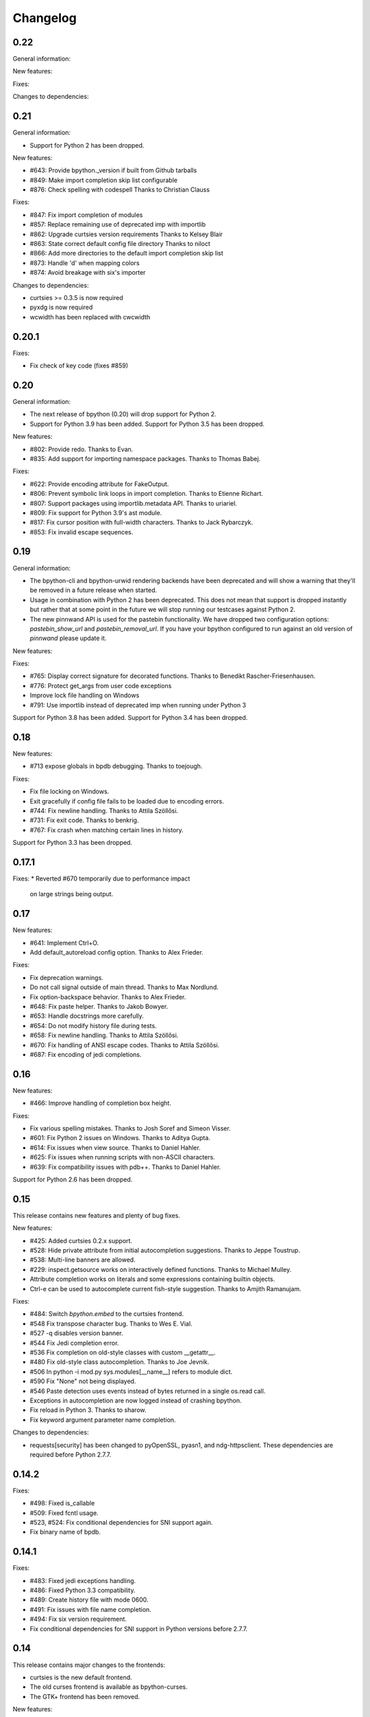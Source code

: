 Changelog
=========

0.22
----

General information:

New features:

Fixes:

Changes to dependencies:

0.21
----

General information:

* Support for Python 2 has been dropped.

New features:

* #643: Provide bpython._version if built from Github tarballs
* #849: Make import completion skip list configurable
* #876: Check spelling with codespell
  Thanks to Christian Clauss

Fixes:

* #847: Fix import completion of modules
* #857: Replace remaining use of deprecated imp with importlib
* #862: Upgrade curtsies version requirements
  Thanks to Kelsey Blair
* #863: State correct default config file directory
  Thanks to niloct
* #866: Add more directories to the default import completion skip list
* #873: Handle 'd' when mapping colors
* #874: Avoid breakage with six's importer

Changes to dependencies:

* curtsies >= 0.3.5 is now required
* pyxdg is now required
* wcwidth has been replaced with cwcwidth

0.20.1
------

Fixes:

* Fix check of key code (fixes #859)

0.20
----

General information:

* The next release of bpython (0.20) will drop support for Python 2.
* Support for Python 3.9 has been added. Support for Python 3.5 has been
  dropped.

New features:

* #802: Provide redo.
  Thanks to Evan.
* #835: Add support for importing namespace packages.
  Thanks to Thomas Babej.

Fixes:

* #622: Provide encoding attribute for FakeOutput.
* #806: Prevent symbolic link loops in import completion.
  Thanks to Etienne Richart.
* #807: Support packages using importlib.metadata API.
  Thanks to uriariel.
* #809: Fix support for Python 3.9's ast module.
* #817: Fix cursor position with full-width characters.
  Thanks to Jack Rybarczyk.
* #853: Fix invalid escape sequences.

0.19
----

General information:

* The bpython-cli and bpython-urwid rendering backends have been deprecated and
  will show a warning that they'll be removed in a future release when started.
* Usage in combination with Python 2 has been deprecated. This does not mean that
  support is dropped instantly but rather that at some point in the future we will
  stop running our testcases against Python 2.
* The new pinnwand API is used for the pastebin functionality. We have dropped
  two configuration options: `pastebin_show_url` and `pastebin_removal_url`. If
  you have your bpython configured to run against an old version of `pinnwand`
  please update it.

New features:

Fixes:

* #765: Display correct signature for decorated functions.
  Thanks to Benedikt Rascher-Friesenhausen.
* #776: Protect get_args from user code exceptions
* Improve lock file handling on Windows
* #791: Use importlib instead of deprecated imp when running under Python 3

Support for Python 3.8 has been added. Support for Python 3.4 has been dropped.

0.18
----

New features:

* #713 expose globals in bpdb debugging.
  Thanks to toejough.

Fixes:

* Fix file locking on Windows.
* Exit gracefully if config file fails to be loaded due to encoding errors.
* #744: Fix newline handling.
  Thanks to Attila Szöllősi.
* #731: Fix exit code.
  Thanks to benkrig.
* #767: Fix crash when matching certain lines in history.

Support for Python 3.3 has been dropped.

0.17.1
------

Fixes:
* Reverted #670 temporarily due to performance impact
  on large strings being output.

0.17
----

New features:

* #641: Implement Ctrl+O.
* Add default_autoreload config option.
  Thanks to Alex Frieder.

Fixes:

* Fix deprecation warnings.
* Do not call signal outside of main thread.
  Thanks to Max Nordlund.
* Fix option-backspace behavior.
  Thanks to Alex Frieder.
* #648: Fix paste helper.
  Thanks to Jakob Bowyer.
* #653: Handle docstrings more carefully.
* #654: Do not modify history file during tests.
* #658: Fix newline handling.
  Thanks to Attila Szöllősi.
* #670: Fix handling of ANSI escape codes.
  Thanks to Attila Szöllősi.
* #687: Fix encoding of jedi completions.

0.16
----

New features:

* #466: Improve handling of completion box height.

Fixes:

* Fix various spelling mistakes.
  Thanks to Josh Soref and Simeon Visser.
* #601: Fix Python 2 issues on Windows.
  Thanks to Aditya Gupta.
* #614: Fix issues when view source.
  Thanks to Daniel Hahler.
* #625: Fix issues when running scripts with non-ASCII characters.
* #639: Fix compatibility issues with pdb++.
  Thanks to Daniel Hahler.

Support for Python 2.6 has been dropped.

0.15
----

This release contains new features and plenty of bug fixes.

New features:

* #425: Added curtsies 0.2.x support.
* #528: Hide private attribute from initial autocompletion suggestions.
  Thanks to Jeppe Toustrup.
* #538: Multi-line banners are allowed.
* #229: inspect.getsource works on interactively defined functions.
  Thanks to Michael Mulley.
* Attribute completion works on literals and some expressions containing
  builtin objects.
* Ctrl-e can be used to autocomplete current fish-style suggestion.
  Thanks to Amjith Ramanujam.

Fixes:

* #484: Switch `bpython.embed` to the curtsies frontend.
* #548 Fix transpose character bug.
  Thanks to Wes E. Vial.
* #527 -q disables version banner.
* #544 Fix Jedi completion error.
* #536 Fix completion on old-style classes with custom __getattr__.
* #480 Fix old-style class autocompletion.
  Thanks to Joe Jevnik.
* #506 In python -i mod.py sys.modules[__name__] refers to module dict.
* #590 Fix "None" not being displayed.
* #546 Paste detection uses events instead of bytes returned in a single
  os.read call.
* Exceptions in autocompletion are now logged instead of crashing bpython.
* Fix reload in Python 3.
  Thanks to sharow.
* Fix keyword argument parameter name completion.

Changes to dependencies:

* requests[security] has been changed to pyOpenSSL, pyasn1, and ndg-httpsclient.
  These dependencies are required before Python 2.7.7.

0.14.2
------

Fixes:

* #498: Fixed is_callable
* #509: Fixed fcntl usage.
* #523, #524: Fix conditional dependencies for SNI support again.
* Fix binary name of bpdb.

0.14.1
------

Fixes:

* #483: Fixed jedi exceptions handling.
* #486: Fixed Python 3.3 compatibility.
* #489: Create history file with mode 0600.
* #491: Fix issues with file name completion.
* #494: Fix six version requirement.
* Fix conditional dependencies for SNI support in Python versions before 2.7.7.

0.14
----

This release contains major changes to the frontends:

* curtsies is the new default frontend.
* The old curses frontend is available as bpython-curses.
* The GTK+ frontend has been removed.

New features:

* #194: Syntax-highlighted tracebacks. Thanks to Miriam Lauter.
* #234: Copy to system clipboard.
* #285: Re-evaluate session and reimport modules.
* #313: Warn when undo may take cause extended delay, and prompt to undo
  multiple lines.
* #322: Watch imported modules for changes and re-evaluate on changes.
* #328: bpython history not re-evaluated to edit a previous line of a multiline
  statement.
* #334: readline command Meta-. for yank last argument. Thanks to Susan
  Steinman and Steph Samson.
* #338: bpython help with F1.
* #354: Edit config file from within bpython.
* #382: Partial support for pasting in text with blank lines.
* #410: Startup banner that shows Python and bpython version
* #426: Experimental multiline autocompletion.
* fish style last history completion with Arrow Right. Thanks to Nicholas
  Sweeting.
* fish style automatic reverse history search with Arrow Up.
  Thanks to Nicholas Sweeting.
* Incremental forward and reverse search.
* All readline keys which kill/cut text correctly copy text for paste
  with Ctrl-y or Meta-y.
* French translation.
* Removal links for bpaste pastebins are now displayed.
* More informative error messages when source cannot be found for an object.
  Thanks to Liudmila Nikolaeva and Miriam Lauter.
* Message displayed if history in scrollback buffer is inconsistent with
  output from last re-evaluation of bpython session. Thanks to Susan Steinman.
* Adjust logging level with -L or -LL.
* String literal attribute completion.

Fixes:

* #254: Use ASCII characters if Unicode box characters are not supported by the
  terminal.
* #284: __file__ is in scope after module run with bpython -i. Thanks to
  Lindsey Raymond.
* #347: Fixed crash on unsafe autocompletion.
* #349: Fixed writing newlines to stderr.
* #363: Fixed banner crashing bpython-urwid. Thanks to Luca Barbato.
* #366, #367: Fixed help() support in curtsies.
* #369: Interactive sessions inherit compiler directives from files run with -i
  interactive flag.
* #370, #401, #440, #448, #468, #472: Fixed various display issues in curtsies.
* #391: Fixed crash when using Meta-backspace. Thanks to Tony Wang.
* #438, #450: bpython-curtsies startup behavior fixed. Errors
  during startup are reported instead of crashing.
* #447: Fixed behavior of duplicate keybindings. Thanks to Keyan Pishdadian.
* #458: Fixed dictionary key completion crash in Python 2.6. Thanks to Mary
  Mokuolu.
* Documentation fixes from Lindsey Raymond.
* Fixed filename completion.
* Fixed various Unicode issues in curtsies.
* Fixed and re-enabled dictionary key completion in curtsies.

The commandline option --type / -t has been renamed to --paste / -p.

Python 2.6, 2.7, 3.3 and newer are supported. Support for 2.5 has been dropped.
Furthermore, it is no longer necessary to run 2to3 on the source code.

This release brings a lot more code coverage, a new contributing guide,
and most of the code now conforms to PEP-8.

Changes to dependencies:

* greenlet and curtsies are no longer optional.
* six is a new dependency.
* jedi is a new optional dependency required for multiline completion.
* watchdog is a new optional dependency required for watching changes in
  imported modules.

0.13.2
-------

A bugfix release. The fixed bugs are:

* #424: Use new JSON API at bpaste.net.
* #430: Fixed SNI issues with new pastebin service on Mac OS X.
* #432: Fixed crash in bpython-curtsies in special circumstances if history file
  is empty. Thanks to Lisa van Gelder.

Changes to dependencies:

* requests is a new dependency.
* PyOpenSSL, ndg-httpsclient and pyasn1 are new dependencies on Mac OS X.

0.13.1
-------

A bugfix release. The fixed bugs are:

* #287: Turned off dictionary completion in bpython-curtsies
* #281: Fixed a crash on error-raising properties
* #286: Fixed input in Python 3
* #293: Added encoding attribute to stdin bpython curtsies
* #296: Fixed warnings in import completion for Python 3
* #290: Stop using root logger
* #301: Specify curtsies version in requirements

There's also a necessary regression: #232 (adding fileno() on stdin)
is reintroduced because its previous fix was found to be the cause of #286

0.13
----

There are a few new features, a bunch of bugfixes, and a new frontend
for bpython in this release.

* Dictionary key completion, thanks to Maja Frydrychowicz (#226).
  To use normal completion and ignore these key completions, type a space.
* Edit current line in external editor: ctrl-x (#161)

Fixes:

* Python 2.5 compatibility, thanks to Michael Schuller (#279). Python 2.5
  is not officially supported, but after few changes Michael introduced, he
  says it's working fine.
* FakeStream has flush(), so works correctly with
  django.core.email.backends.console thanks to Marc Sibson (#259)
* FakeStdin has fileno() (#232)
* Changes to sys.ps1 and sys.ps2 are respected thanks to Michael Schulle (#267)
* atexit registered functions run on exit (#258)
* fixed an error on exit code when running a script with bpython script.py (#260)
* setup.py extras are used to define dependencies for urwid and
  curtsies frontends

There's a new frontend for bpython: bpython-curtsies. Curtsies is a terminal
wrapper written to making native scrolling work in bpython. (#56, #245)
Try bpython-curtsies for the bpython experience with a vanilla python
layout. (demo:
http://ballingt.com/assets/bpython-curtsies-scroll-demo-large.gif)

This curtsies frontend addresses some issues unfixed in bpython-cli, and has
a few extra features:

* Editing full interpreter history in external editor with F7, which is rerun
  as in rewind
* A new interpreter is used for rewind, unless bpython-curtsies was started
  with custom locals or in interactive mode (#71)
* Ctrl-c behaves more like vanilla python (#177)
* Completion still works if cursor at the end of the line (#147)
* Movement keys meta-b, meta-f, and meta-backspace, ctrl-left and ctrl-right
  are all honored (#246, #201)
* Non-ascii characters work in the file save prompt (#236)
* New --type / -t option to run the contents of a file as though they were
  typed into the bpython-curtsies prompt

A few things about bpython-curtsies are worse than regular bpython:

* Bad things can happen when using several threads (#265)
* output prints slowly (#262)
* bpython-curtsies can't be backgrounded and resumed correctly (via ctrl-z,
  fg) (#274)

There are two new options in the new [curtsies] section of the bpython config

* list_above: whether completion window can cover text above the current line;
  defaults to True
* fill_terminal: whether bpython-curtsies should be fullscreen (like bpython);
  defaults to False

0.12
----

We want to give special thanks to the Hacker School project-
(https://www.hackerschool.com/) for choosing bpython as their pet hacking
project. In special we would like to thank the following people for contributing
their code to bpython:

- Martha Girdler
- Allison Kaptur
- Ingrid Cheung

We'd also like to thank Eike Hein for contributing his pastebin code which now
makes it possible to paste using a 3rd party program unlocking a whole slew of
pastebins for bpython users.

* Added a new pastebin_helper config option to name an executable that should
  perform pastebin upload on bpython's behalf. If set, this overrides
  pastebin_url. Data is supplied to the helper via STDIN, and it is expected
  to return a pastebin URL as the first word of its output.
* Fixed a bug causing pastebin upload to fail after a previous attempt was
  unsuccessful. A duplicate pastebin error would be displayed in this case,
  despite the original upload having failed.
* Added more key shortcuts to bpython.urwid
* Smarter dedenting after certain expressions
* #74 fixed broken completion when auto_display_list was disabled

We also have done numerous cleanup actions including building the man pages from
our documentation. Including the documentation in the source directory. Some
minor changes to the README to have EOL 79 and changes to urwid to work better
without twisted installed.

* Fix ungetch issues with Python 3.3. See issues #230, #231.

0.11
----

A bugfix/cleanup release .The fixed bugs are:

* #204: "import math" not autocompleting on python 3.2

Otherwise lots of small additions to the to be replacement for our ncurses
frontend, the urwid frontend.

I'd like to specifically thank Amjith Ramanujam for his work on history search
which was further implemented and is in working order right now.

0.10.1
------

A bugfix release. The fixed bugs are:

* #197: find_modules crashes on non-readable directories
* #198: Source tarball lacks .po files

0.10
----
As a highlight of the release, Michele Orrù added i18n support to bpython.

Some issues have been resolved as well:

* Config files are now located according to the XDG Base Directory
  Specification. The support for the old bpythonrc files has been
  dropped and ~/.bpython.ini as config file location is no longer supported.
  See issue #91.
* Fixed some issues with tuple unpacking in argspec. See issues #133 and #138.
* Fixed a crash with non-ascii filenames in import completion. See issue #139.
* Fixed a crash caused by inspect.findsource() raising an IndexError
  which happens in some situations. See issue #94.
* Non-ascii input should work now under Python 3.
* Issue #165: C-a and C-e do the right thing now in urwid.
* The short command-line option "-c config" was dropped as it conflicts with
  vanilla Python's "-c command" option. See issue #186.

0.9.7.1
-------

A bugfix release. The fixed bugs are:

* #128: bpython-gtk is broken
* #134: crash when using pastebin and no active internet connection

0.9.7
-----

Well guys. It's been some time since the latest release, six months have passed
We have added a whole slew of new features, and closed a number of bugs as well.

We also have a new frontend for bpython. Marien Zwart contributed a urwid
frontend as an alternative for the curses frontend. Be aware that there still
is a lot to fix for this urwid frontend (a lot of the keyboard shortcuts do not
yet work for example) but please give it a good spin. Urwid also optionally
integrates with a Twisted reactor and through that with things like the GTK
event loop.

At the same time we have done a lot of work on the GTK frontend. The GTK
frontend is now 'usable'. Please give that a spin as well by running bpython-gtk
on you system.

We also welcome a new contributor in the name of Michele Orrù who we hope will
help us fix even more bugs and improve functionality.

As always, please submit any bugs you might find to our bugtracker.

* Pastebin confirmation added; we were getting a lot of people accidentally
  pastebinning sensitive information so I think this is a good idea.
* Don't read PYTHONSTARTUP when executed with -i.
* BPDB was merged in. BPDB is an extension to PDB which allows you to press B
  in a PDB session which will let you be dropped into a bpython sessions with
  the current PDB locals(). For usage, see the documentation.
* The clear word shortcut (default: C-w) now deletes to the buffer.
* More tests have been added to bpython.
* The pastebin now checks for a previous paste (during the session) with the
  exact same content to guard against twitchy fingers pastebinning multiple
  times.
* Let import completion return "import " instead of "import".

* GTK now has pastebin, both for full log as well as the current selection.
* GTK now has write2file.
* GTK now has a menu.
* GTK now has a statusbar.
* GTK now has show source functionality.
* GTK saves the pastebin url to the clipboard.
* GTK now has it's own configuration section.
* Set focus to the GTK text widget to allow for easier embedding in PIDA and
  others which fixes issues #121.

* #87: Add a closed attribute to Repl to fix mercurial.ui.ui expecting stderr
  to have this attribute.
* #108: Unicode characters in docstring crash bpython
* #118: Load_theme is not defined.
* #99: Configurable font now documented.
* #123: <F8> Pastebin can't handle 'ESC' key
* #124: Unwanted input when using <arrow>/<FXX> keys in the statusbar prompt.


0.9.6.2
-------
Unfortunately another bugfix release as I (Bob) broke py3 support.

* #84: bpython doesn't work with Python 3
       Thanks very much to Henry Prêcheur for both the bug report and the
       patch.

0.9.6.1
-------
A quick bugfix release (this should not become a habit).

* #82: Crash on saving file.

0.9.6
------
A bugfix/feature release (and a start at gtk). Happy Christmas everyone!

* #67: Make pastebin URL really configurable. 
* #68: Set a __main__ module and set interpreter's namespace to that module.
* #70: Implement backward completion on backward tab. 
* #62: Hide matches starting with a _ unless explicitly typed.
* #72: Auto dedentation
* #78: Theme without a certain value raises exception

- add the possibility for a banner to be shown on bpython startup (when
  embedded or in code) written by Caio Romao.
- add a hack to add a write() method to our fake stdin object
- Don't use curses interface when stdout is not attached to a terminal. 
- PEP-8 conformance.
- Only restore indentation when inside a block. 
- Do not decrease the lineno in tracebacks for Py3 
- Do not add internal code to history. 
- Make paren highlighting more accurate. 
- Catch SyntaxError in import completion.
- Remove globals for configuration.
- rl_history now stays the same, also after undo.

0.9.5.2
-------

A bugfix release. Fixed issues:

* #60: Filename expansion: Cycling completions and deleting
* #61: Filename expansion: Directory names with '.'s get mangled

Other fixes without opened issues:

* Encode items in the suggestion list properly
* Expand usernames in file completion correctly
* future imports in startup scripts can influence interpreter's behaviour now
* Show the correct docstring for types without a own __init__ method

0.9.5.1
--------

Added missing data files to the tarball.


0.9.5
-----
Fixed issues:

* #25 Problems with DEL, Backspace and C-u over multiple lines
* #49 Sending last output to $PAGER
* #51 Ability to embed bpython shell into an existing script
* #52 FakeStdin.readlines() is broken
* #53 Error on printing null character
* #54 Parsing/introspection ncurses viewer neglects parenthesis

bpython has added a view source shortcut to show the source of the current
function.

The history file is now really configurable. This issue was reported
in Debian's bugtracker.

bpython has now some basic support for Python 3 (requires Pygments >=1.1.1).
As a result, setuptools is now optional.

The pastebin URL is now configurable and the default pastebin is now 
bpaste.net

Argument names are now shown as completion suggestions and one can 
tab through the completion list.

0.9.4
-----
Bugfix release (mostly)

* when typing a float literal bpython autocompletes int methods (#36)
* Autocompletion for file names (#40)
* Indenting doesn't reset (#27)
* bpython configuration has moved from ~/.bpython.ini to ~/.bpython/config (currently still supporting fallback)
* leftovers of statusbar when exiting bpython cleaned up
* bpython now does not crash when a 'popup' goes out of window bounds
* numerous fixes and improvements to parentheses highlighting
* made *all* keys configurable (except for arrow keys/pgup/pgdown)

0.9.3
------
This release was a true whopper!

* Full unicode support
* Configurable hotkey support
* Theming support
* Pastemode, disables syntax highlighting during a paste for faster pasting, highlights when done
* Parentheses matching
* Argument highlighting

0.9.2
-----
* help() now uses an external pager if available.
* Fix for highlighting prefixed strings.
* Fix to reset string highlighting after a SyntaxError.
* bpython now uses optparse for option parsing and it supports --version now.
* Configuration files are no longer passed by the first command line argument but by the -c command line switch.
* Fix for problem related to editing lines in the history: http://bitbucket.org/bobf/bpython/issue/10/odd-behaviour-when-editing-commands-in-the-history

0.9.1
-----
* Fixed a small but annoying bug with sys.argv ini file passing
* Fix for Python 2.6 to monkeypatch they way it detects callables in rlcompleter
* Config file conversion fix

0.9.0
-----
* Module import completion added.
* Changed to paste.pocoo.org due to rafb.net no longer offering a pastebin service.
* Switched to .ini file format for config file.
* White background-friendly colour scheme added.
* C-l now clears the screen.
* SyntaxError now correctly added to history to prevent it garbling up on a redraw.

Probably some other things, but I hate changelogs. :)

0.8.0
------

It's been a long while since the last release and there have been numerous little
bugfixes and extras here and there so I'm putting this out as 0.8.0. Check the
hg commit history if you want more info:
http://bitbucket.org/bobf/bpython/

0.7.2
-----
Menno sent me some patches to fix some stuff:

* Socket error handled when submitting to a pastebin.
* Resizing could crash if you resize small enough.

Other stuff:

* 'self' in arg list is now highlighted a different colour.
* flush_output option added to config to control whether output is flushed to stdout or not on exit.
* Piping something to bpython made it lock up as stdin was not the keyboard - bpython just executes stdin and exits instead of trying to do something clever.
* Mark Florisson (eggy) gave me a patch that stops weird breakage when unicode objects get added into the output buffer - they now get encoded into the output encoding.
* Bohdan Vlasyuk sent me a patch that fixes a problem with the above patch from Mark if sys.__stdout__.encoding didn't exist.
* Save to file now outputs executable code (i.e. without the >>> and ... and with "# OUT: " prepended to all output lines). I never used this feature much but someone asked for this behaviour.

0.7.1
-----
* Added support for a history file, defaults to ~/.pythonhist and 100 lines but is configurable from the rc file (see sample-rc).
* Charles Duffy has added a yank/put thing - C-k and C-y. He also ran the code through some PEP-8 checker thing and fixed up a few old habits I manage to break but didn't manage to fix the code to reflect this - thank you!
* Jørgen Tjernø has fixed up the autoindentation issues we encountered when bringing soft tabs in.
* SyntaxError, ValueError and OverflowError are now caught properly (code.InteractiveInterpreter treats these as different to other exceptions as it doesn't print the whole traceback, so a different handler is called). This was discovered as I was trying to stop autoindentation from occurring on a SyntaxError, which has also been fixed.
* '.' now in sys.path on startup.

0.7.0
-----
C-d behaviour changed so it no longer exits if the current line isn't empty.

Extra linebreak added to end of stdout flush.

pygments and pyparsing are now dependencies.

Jørgen Tjernø has done lots of cool things like write a manpage and .desktop
file and improved the way tabbing works and also added home, end and del key
handling as well as C-w for deleting words - thanks a lot!

raw_input() and all its friends now work fine.

PYTHONSTARTUP handled without blowing up on stupid errors (it now parses the
file at once instead of feeding it to the repl line-by-line).

0.6.4
-----
KeyboardInterrupt handler clears the list window properly now.

0.6.3
-----
Forgot to switch rpartition to split for 2.4 compat.

0.6.2
-----
The help() now works (as far as I can see) exactly the same
as the vanilla help() in the regular interpreter. I copied some
code from pydoc.py to make it handle the special cases, e.g.
help('keywords')
help('modules')
etc.

0.6.1
-----
Somehow it escaped my attention that the list window was never
fully using the rightmost column, except for the first row. This
is because me and numbers don't have the best relationship. I think
stability is really improving with the latest spat of bugfixes,
keep me informed of any bugs.

0.6.0
-----
No noticeable changes except that bpython should now work with
Python 2.4. Personally I think it's silly to make a development
tool work with an out of date version of Python but some people
seem to disagree. The only real downside is that I had to do a
horrible version of all() using reduce(), otherwise there's no
real differences in the code.

0.5.3
-----
Now you can configure a ~/.bpythonrc file (or pass a rc file at the
command line (bpython /foo/bar). See README for details.

0.5.2
-----
help() actually displays the full help page, and I fixed up the
ghetto pager a little.

0.5.1
-----
Now you can hit tab to display the autocomplete list, rather than
have it pop up automatically as you type which, apparently, annoys
Brendogg.

0.5.0
-----
A few people have commented that the help() built-in function
doesn't work so well with bpython, since Python will try to output
the help string to PAGER (usually "less") which obviously makes
everything go wrong when curses is involved. With a bit of hackery
I've written my own ghetto pager and injected my own help function
into the interpreter when it initialises in an attempt to rectify this.
As such, it's pretty untested but it seems to be working okay for me.
Suggestions/bug reports/patches are welcome regarding this.

0.4.2
-----
Well, hopefully we're one step closer to making the list sizing
stuff work. I really hate doing code for that kind of thing as I
never get it quite right, but with perseverance it should end up
being completely stable; it's not the hardest thing in the world.

Various cosmetic fixes have been put in at the request of a bunch
of people who were kind enough to send me emails regarding their
experiences.

PYTHONSTARTUP is now dealt with and used properly, as per the vanilla
interpreter.

0.4.1
-----
It looks like the last release was actually pretty bug-free, aside
from one tiny bug that NEVER ACTUALLY HAPPENS but someone was bugging
me about it anyway, oh well.

0.4.0
-----
It's been quite a long time since the last update, due to several
uninteresting and invalid excuses, but I finally reworked the list
drawing procedures so the crashing seems to have been taken care of
to an extent. If it still crashes, the way I've written it will hopefully
allow a much more robust way of fixing it, one that might actually work.

0.3.2
-----
Thanks to Aaron Gallagher for pointing out a case where the hugely
inefficient list generation routines were actually making a significant
issue; they're much more efficient now and should hopefully not cause
any more problems.

0.3.1
-----
Thanks to Klaus Alexander Seis for the expanduser() patch.
Auto indent works on multiple levels now.

0.3.0
-----
Now with auto-indent. Let me know if it's annoying.

0.2.4
-----
Thanks a lot to Angus Gibson for submitting a patch to fix a problem
I was having with initialising the keyboard stuff in curses properly.

Also a big thanks to John Beisley for providing the patch that shows
a class __init__ method's argspec on class instantiation.

I've fixed up the argspec display so it handles really long argspecs
(e.g. subprocess.Popen()) and doesn't crash if something horrible
happens (rather, it avoids letting something horrible happen).

I decided to add a key that will get rid of the autocomplete window,
since it can get in the way. C-l seemed like a good choice, since
it would work well as a side-effect of redrawing the screen (at 
least that makes sense to me). In so doing I also cleaned up a lot
of the reevaluating and resizing code so that a lot of the strange
output seen on Rewind/resize seems to be gone.

0.2.3
-----
The fix for the last bug broke the positioning of the autocomplete
box, whoops.

0.2.2
-----
That pesky bug keeps coming up. I think it's finally nailed but
it's just a matter of testing and hoping. I hate numbers.

0.2.1
-----
I'm having a bit of trouble with some integer division that's
causing trouble when a certain set of circumstances arise,
and I think I've taken care of that little bug, since it's
a real pain in the ass and only creeps up when I'm actually
doing something useful, so I'll test it for a bit and release
it as hopefully a bug fixed version.

0.2.0
-----
A little late in the day to start a changelog, but here goes...
This version fixed another annoying little bug that was causing
crashes given certain exact circumstances. I always find it's the
way with curses and sizing of windows and things...

I've also got bpython to try looking into pydoc if no matches
are found for the argspec, which means the builtins have argspecs
too now, hooray.

